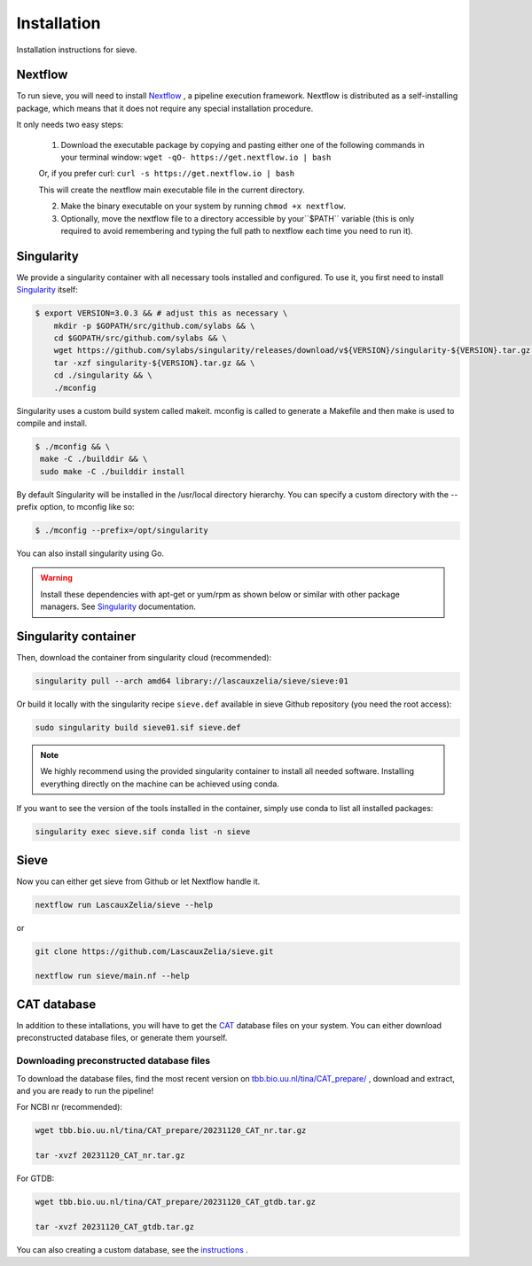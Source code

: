 Installation
============

Installation instructions for sieve. 

Nextflow
--------

To run sieve, you will need to install `Nextflow <https://www.nextflow.io/docs/latest/index.html>`_ , a pipeline execution framework. Nextflow is distributed as a self-installing package, which means that it does not require any special installation procedure.

It only needs two easy steps:

    1. Download the executable package by copying and pasting either one of the following commands in your terminal window: ``wget -qO- https://get.nextflow.io | bash``

    Or, if you prefer curl: ``curl -s https://get.nextflow.io | bash``

    This will create the nextflow main executable file in the current directory.

    2. Make the binary executable on your system by running ``chmod +x nextflow``.

    3. Optionally, move the nextflow file to a directory accessible by your``$PATH`` variable (this is only required to avoid remembering and typing the full path to nextflow each time you need to run it).


Singularity
-----------

We provide a singularity container with all necessary tools installed and configured. To use it, you first need to install `Singularity <https://docs.sylabs.io/guides/3.0/user-guide/index.html>`_  itself: 

.. code-block:: console

   $ export VERSION=3.0.3 && # adjust this as necessary \
       mkdir -p $GOPATH/src/github.com/sylabs && \
       cd $GOPATH/src/github.com/sylabs && \
       wget https://github.com/sylabs/singularity/releases/download/v${VERSION}/singularity-${VERSION}.tar.gz && \
       tar -xzf singularity-${VERSION}.tar.gz && \
       cd ./singularity && \
       ./mconfig

Singularity uses a custom build system called makeit. mconfig is called to generate a Makefile and then make is used to compile and install.

.. code-block:: console

   $ ./mconfig && \
    make -C ./builddir && \
    sudo make -C ./builddir install

By default Singularity will be installed in the /usr/local directory hierarchy. You can specify a custom directory with the --prefix option, to mconfig like so:

.. code-block:: console

   $ ./mconfig --prefix=/opt/singularity

You can also install singularity using Go.


.. WARNING::

   Install these dependencies with apt-get or yum/rpm as shown below or similar with other package managers. See  `Singularity <https://docs.sylabs.io/guides/3.0/user-guide/index.html>`_ documentation. 


Singularity container
---------------------

Then, download the container from singularity cloud (recommended):

.. code-block:: console

   singularity pull --arch amd64 library://lascauxzelia/sieve/sieve:01

Or build it locally with the singularity recipe ``sieve.def`` available in sieve Github repository (you need the root access):

.. code-block:: console

   sudo singularity build sieve01.sif sieve.def


.. NOTE::

   We highly recommend using the provided singularity container to install all needed software. Installing everything directly on the machine can be achieved using conda. 

If you want to see the version of the tools installed in the container, simply use conda to list all installed packages:

.. code-block:: console

   singularity exec sieve.sif conda list -n sieve

Sieve
-----

Now you can either get sieve from Github or let Nextflow handle it. 

.. code-block:: console

    nextflow run LascauxZelia/sieve --help

or 

.. code-block:: console

   git clone https://github.com/LascauxZelia/sieve.git

   nextflow run sieve/main.nf --help

CAT database
------------

In addition to these intallations, you will have to get the `CAT <https://github.com/dutilh/CAT#downloading-preconstructed-database-files>`_ database files on your system. You can either download preconstructed database files, or generate them yourself. 

Downloading preconstructed database files
~~~~~~~~~~~~~~~~~~~~~~~~~~~~~~~~~~~~~~~~~

To download the database files, find the most recent version on `tbb.bio.uu.nl/tina/CAT_prepare/ <tbb.bio.uu.nl/tina/CAT_prepare/>`_ , download and extract, and you are ready to run the pipeline!

For NCBI nr (recommended):

.. code-block:: console

    wget tbb.bio.uu.nl/tina/CAT_prepare/20231120_CAT_nr.tar.gz

    tar -xvzf 20231120_CAT_nr.tar.gz

For GTDB:

.. code-block:: console

    wget tbb.bio.uu.nl/tina/CAT_prepare/20231120_CAT_gtdb.tar.gz

    tar -xvzf 20231120_CAT_gtdb.tar.gz

You can also creating a custom database, see the `instructions <https://github.com/dutilh/CAT#downloading-preconstructed-database-files>`_ . 

